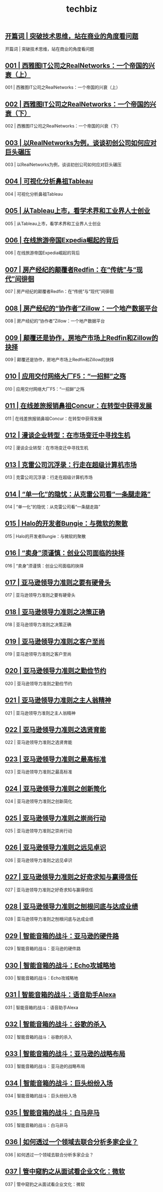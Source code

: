 
#+title: techbiz
#+options: num:nil 


** [[https://time.geekbang.org/column/article/49][开篇词 | 突破技术思维，站在商业的角度看问题]]

开篇词 | 突破技术思维，站在商业的角度看问题

** [[https://time.geekbang.org/column/article/34][001 | 西雅图IT公司之RealNetworks：一个帝国的兴衰（上）]]

001 | 西雅图IT公司之RealNetworks：一个帝国的兴衰（上）

** [[https://time.geekbang.org/column/article/39][002 | 西雅图IT公司之RealNetworks：一个帝国的兴衰（下）]]

002 | 西雅图IT公司之RealNetworks：一个帝国的兴衰（下）

** [[https://time.geekbang.org/column/article/314][003 | 以RealNetworks为例，谈谈初创公司如何应对巨头碾压]]

003 | 以RealNetworks为例，谈谈初创公司如何应对巨头碾压

** [[https://time.geekbang.org/column/article/415][004 | 可视化分析鼻祖Tableau]]

004 | 可视化分析鼻祖Tableau

** [[https://time.geekbang.org/column/article/473][005 | 从Tableau上市，看学术界和工业界人士创业]]

005 | 从Tableau上市，看学术界和工业界人士创业

** [[https://time.geekbang.org/column/article/557][006 | 在线旅游帝国Expedia崛起的背后]]

006 | 在线旅游帝国Expedia崛起的背后

** [[https://time.geekbang.org/column/article/1047][007 | 房产经纪的颠覆者Redfin：在“传统”与“现代”间徘徊]]

007 | 房产经纪的颠覆者Redfin：在“传统”与“现代”间徘徊

** [[https://time.geekbang.org/column/article/1048][008 | 房产经纪的“协作者”Zillow：一个地产数据平台]]

008 | 房产经纪的“协作者”Zillow：一个地产数据平台

** [[https://time.geekbang.org/column/article/1049][009 | 颠覆还是协作，房地产市场上Redfin和Zillow的抉择]]

009 | 颠覆还是协作，房地产市场上Redfin和Zillow的抉择

** [[https://time.geekbang.org/column/article/1282][010 | 应用交付网络大厂F5：“一招鲜”之殇]]

010 | 应用交付网络大厂F5：“一招鲜”之殇

** [[https://time.geekbang.org/column/article/1288][011 | 在线差旅报销鼻祖Concur：在转型中获得发展]]

011 | 在线差旅报销鼻祖Concur：在转型中获得发展

** [[https://time.geekbang.org/column/article/1289][012 | 漫谈企业转型：在市场变迁中寻找生机]]

012 | 漫谈企业转型：在市场变迁中寻找生机

** [[https://time.geekbang.org/column/article/1395][013 | 克雷公司沉浮录：行走在超级计算机市场]]

013 | 克雷公司沉浮录：行走在超级计算机市场

** [[https://time.geekbang.org/column/article/1532][014 | “单一化”的隐忧：从克雷公司看“一条腿走路”]]

014 | “单一化”的隐忧：从克雷公司看“一条腿走路”

** [[https://time.geekbang.org/column/article/1574][015 | Halo的开发者Bungie：与微软的聚散]]

015 | Halo的开发者Bungie：与微软的聚散

** [[https://time.geekbang.org/column/article/1575][016 | “卖身”须谨慎：创业公司面临的抉择]]

016 | “卖身”须谨慎：创业公司面临的抉择

** [[https://time.geekbang.org/column/article/619][017 | 亚马逊领导力准则之要有硬骨头]]

017 | 亚马逊领导力准则之要有硬骨头

** [[https://time.geekbang.org/column/article/1571][018 | 亚马逊领导力准则之决策正确]]

018 | 亚马逊领导力准则之决策正确

** [[https://time.geekbang.org/column/article/1803][019 | 亚马逊领导力准则之客户至尚]]

019 | 亚马逊领导力准则之客户至尚

** [[https://time.geekbang.org/column/article/2693][020 | 亚马逊领导力准则之勤俭节约]]

020 | 亚马逊领导力准则之勤俭节约

** [[https://time.geekbang.org/column/article/3674][021 | 亚马逊领导力准则之主人翁精神]]

021 | 亚马逊领导力准则之主人翁精神

** [[https://time.geekbang.org/column/article/5196][022 | 亚马逊领导力准则之选贤育能]]

022 | 亚马逊领导力准则之选贤育能

** [[https://time.geekbang.org/column/article/5572][023 | 亚马逊领导力准则之最高标准]]

023 | 亚马逊领导力准则之最高标准

** [[https://time.geekbang.org/column/article/5722][024 | 亚马逊领导力准则之创新简化]]

024 | 亚马逊领导力准则之创新简化

** [[https://time.geekbang.org/column/article/6179][025 | 亚马逊领导力准则之崇尚行动]]

025 | 亚马逊领导力准则之崇尚行动

** [[https://time.geekbang.org/column/article/6337][026 | 亚马逊领导力准则之远见卓识]]

026 | 亚马逊领导力准则之远见卓识

** [[https://time.geekbang.org/column/article/6760][027 | 亚马逊领导力准则之好奇求知与赢得信任]]

027 | 亚马逊领导力准则之好奇求知与赢得信任

** [[https://time.geekbang.org/column/article/6984][028 | 亚马逊领导力准则之刨根问底与达成业绩]]

028 | 亚马逊领导力准则之刨根问底与达成业绩

** [[https://time.geekbang.org/column/article/1875][029 | 智能音箱的战斗：亚马逊的硬件路]]

029 | 智能音箱的战斗：亚马逊的硬件路

** [[https://time.geekbang.org/column/article/1876][030 | 智能音箱的战斗：Echo攻城略地]]

030 | 智能音箱的战斗：Echo攻城略地

** [[https://time.geekbang.org/column/article/1877][031 | 智能音箱的战斗：语音助手Alexa]]

031 | 智能音箱的战斗：语音助手Alexa

** [[https://time.geekbang.org/column/article/1878][032 | 智能音箱的战斗：谷歌的杀入]]

032 | 智能音箱的战斗：谷歌的杀入

** [[https://time.geekbang.org/column/article/1879][033 | 智能音箱的战斗：亚马逊的战略布局]]

033 | 智能音箱的战斗：亚马逊的战略布局

** [[https://time.geekbang.org/column/article/1880][034 | 智能音箱的战斗：巨头纷纷入场]]

034 | 智能音箱的战斗：巨头纷纷入场

** [[https://time.geekbang.org/column/article/1881][035 | 智能音箱的战斗：白马非马]]

035 | 智能音箱的战斗：白马非马

** [[https://time.geekbang.org/column/article/2328][036 | 如何透过一个领域去联合分析多家企业？]]

036 | 如何透过一个领域去联合分析多家企业？

** [[https://time.geekbang.org/column/article/4321][037 | 管中窥豹之从面试看企业文化：微软]]

037 | 管中窥豹之从面试看企业文化：微软

** [[https://time.geekbang.org/column/article/4339][038 | 管中窥豹之从面试看企业文化：亚马逊]]

038 | 管中窥豹之从面试看企业文化：亚马逊

** [[https://time.geekbang.org/column/article/4344][039 | 管中窥豹之从面试看企业文化：谷歌]]

039 | 管中窥豹之从面试看企业文化：谷歌

** [[https://time.geekbang.org/column/article/4346][040 | 管中窥豹之从面试看企业文化：甲骨文]]

040 | 管中窥豹之从面试看企业文化：甲骨文

** [[https://time.geekbang.org/column/article/4351][041 | 管中窥豹之从面试看企业文化：Facebook]]

041 | 管中窥豹之从面试看企业文化：Facebook

** [[https://time.geekbang.org/column/article/4477][042 | 透过企业用人之道看企业发展]]

042 | 透过企业用人之道看企业发展

** [[https://time.geekbang.org/column/article/4999][043 | 办公软件的战斗：开篇]]

043 | 办公软件的战斗：开篇

** [[https://time.geekbang.org/column/article/5094][044 | VisiCalc：第一个电子表格软件的诞生]]

044 | VisiCalc：第一个电子表格软件的诞生

** [[https://time.geekbang.org/column/article/5349][045 | WordStar：第一个字处理软件的故事]]

045 | WordStar：第一个字处理软件的故事

** [[https://time.geekbang.org/column/article/5524][046 | 微软：办公软件战场的螳螂]]

046 | 微软：办公软件战场的螳螂

** [[https://time.geekbang.org/column/article/5635][047 | WordPerfect：字处理软件的新秀]]

047 | WordPerfect：字处理软件的新秀

** [[https://time.geekbang.org/column/article/5711][048 | Lotus 1-2-3：莲花公司的电子表格帝国]]

048 | Lotus 1-2-3：莲花公司的电子表格帝国

** [[https://time.geekbang.org/column/article/5826][049 | 红狮会战：微软的反击]]

049 | 红狮会战：微软的反击

** [[https://time.geekbang.org/column/article/6053][050 | 大杀器Lotus Notes 和被收购的莲花公司]]

050 | 大杀器Lotus Notes 和被收购的莲花公司

** [[https://time.geekbang.org/column/article/6185][051 | 无敌寂寞的微软之为创新而创新]]

051 | 无敌寂寞的微软之为创新而创新

** [[https://time.geekbang.org/column/article/6333][052 | 办公软件的新时代：微软和谷歌的战斗]]

052 | 办公软件的新时代：微软和谷歌的战斗

** [[https://time.geekbang.org/column/article/6534][053 | 异军突起的Slack]]

053 | 异军突起的Slack

** [[https://time.geekbang.org/column/article/6542][054 | 办公软件战斗的启示：内忧总是强于外患]]

054 | 办公软件战斗的启示：内忧总是强于外患

** [[https://time.geekbang.org/column/article/6764][055 | 办公软件战斗的启示：敌人的出现常常出其不意]]

055 | 办公软件战斗的启示：敌人的出现常常出其不意

** [[https://time.geekbang.org/column/article/3675][056 | 半条命的Dota帝国Valve：半条命]]

056 | 半条命的Dota帝国Valve：半条命

** [[https://time.geekbang.org/column/article/3676][057 | 半条命的Dota帝国Valve：Steam平台]]

057 | 半条命的Dota帝国Valve：Steam平台

** [[https://time.geekbang.org/column/article/3677][058 | 半条命的Dota帝国Valve：Dota 2]]

058 | 半条命的Dota帝国Valve：Dota 2

** [[https://time.geekbang.org/column/article/3678][059 | 半条命的Dota帝国Valve：无领导管理]]

059 | 半条命的Dota帝国Valve：无领导管理

** [[https://time.geekbang.org/column/article/3679][060 | 半条命的Dota帝国Valve：虚拟现实]]

060 | 半条命的Dota帝国Valve：虚拟现实

** [[https://time.geekbang.org/column/article/4209][061 | Gabe Newell：Valve帝国制度的利弊]]

061 | Gabe Newell：Valve帝国制度的利弊

** [[https://time.geekbang.org/column/article/321][062 | 文档数据库的缔造者MongoDB（上）]]

062 | 文档数据库的缔造者MongoDB（上）

** [[https://time.geekbang.org/column/article/326][063 | 文档数据库的缔造者MongoDB（下）]]

063 | 文档数据库的缔造者MongoDB（下）

** [[https://time.geekbang.org/column/article/333][064 | 以MongoDB为例，看基础架构类产品创业]]

064 | 以MongoDB为例，看基础架构类产品创业

** [[https://time.geekbang.org/column/article/401][065 | 直面MongoDB，谈微软的NoSQL战略]]

065 | 直面MongoDB，谈微软的NoSQL战略

** [[https://time.geekbang.org/column/article/620][066 | Hadoop三国之魏国Cloudera]]

066 | Hadoop三国之魏国Cloudera

** [[https://time.geekbang.org/column/article/622][067 | Hadoop三国之吴国MapR]]

067 | Hadoop三国之吴国MapR

** [[https://time.geekbang.org/column/article/623][068 | Hadoop三国之蜀国Hortonworks]]

068 | Hadoop三国之蜀国Hortonworks

** [[https://time.geekbang.org/column/article/624][069 | Hadoop及其发行商的未来]]

069 | Hadoop及其发行商的未来

** [[https://time.geekbang.org/column/article/7140][070 | 谷歌的大数据路：从“三驾马车”到一无所有]]

070 | 谷歌的大数据路：从“三驾马车”到一无所有

** [[https://time.geekbang.org/column/article/7291][071 | 谷歌的大数据路：一场影响深远的论战]]

071 | 谷歌的大数据路：一场影响深远的论战

** [[https://time.geekbang.org/column/article/7487][072 | 谷歌的大数据路：谷歌的“黑科技”]]

072 | 谷歌的大数据路：谷歌的“黑科技”

** [[https://time.geekbang.org/column/article/7493][073 | 如何读懂类似谷歌“三驾马车”这样的技术论文？]]

073 | 如何读懂类似谷歌“三驾马车”这样的技术论文？

** [[https://time.geekbang.org/column/article/7705][074 | 雅虎：大数据领域的“活雷锋”]]

074 | 雅虎：大数据领域的“活雷锋”

** [[https://time.geekbang.org/column/article/7964][075 | IBM的大数据路之起早贪黑赶了晚集]]

075 | IBM的大数据路之起早贪黑赶了晚集

** [[https://time.geekbang.org/column/article/7965][076 | 社交公司们的大数据贡献]]

076 | 社交公司们的大数据贡献

** [[https://time.geekbang.org/column/article/8211][077 | 微软的大数据发展史：微软硅谷研究院]]

077 | 微软的大数据发展史：微软硅谷研究院

** [[https://time.geekbang.org/column/article/8212][078 | 微软的大数据发展史：必应的Cosmos]]

078 | 微软的大数据发展史：必应的Cosmos

** [[https://time.geekbang.org/column/article/8468][079 | 微软的大数据发展史：Azure的大数据发展]]

079 | 微软的大数据发展史：Azure的大数据发展

** [[https://time.geekbang.org/column/article/8570][080 | 亚马逊的大数据故事：从先驱者到插管吸血开源]]

080 | 亚马逊的大数据故事：从先驱者到插管吸血开源

** [[https://time.geekbang.org/column/article/8747][081 | 亚马逊的大数据故事：创新和拿来并存的云服务]]

081 | 亚马逊的大数据故事：创新和拿来并存的云服务

** [[https://time.geekbang.org/column/article/8770][082 | 阿里巴巴的大数据故事：数据分析平台发展史]]

082 | 阿里巴巴的大数据故事：数据分析平台发展史

** [[https://time.geekbang.org/column/article/9015][083 | 阿里巴巴的大数据故事：流计算引擎发展史]]

083 | 阿里巴巴的大数据故事：流计算引擎发展史

** [[https://time.geekbang.org/column/article/9017][084 | 大公司的大数据战略得失：自建轮子成本高]]

084 | 大公司的大数据战略得失：自建轮子成本高

** [[https://time.geekbang.org/column/article/9019][085 | 大公司的大数据战略得失：抱团取暖难敌插管吸血者]]

085 | 大公司的大数据战略得失：抱团取暖难敌插管吸血者

** [[https://time.geekbang.org/column/article/9327][086 | Palantir：神秘的大数据独角兽]]

086 | Palantir：神秘的大数据独角兽

** [[https://time.geekbang.org/column/article/9328][087| Splunk：机器大数据的分析帝国]]

087| Splunk：机器大数据的分析帝国

** [[https://time.geekbang.org/column/article/2412][088 | Confluent：在Kafka上飞驰的数据交换者]]

088 | Confluent：在Kafka上飞驰的数据交换者

** [[https://time.geekbang.org/column/article/9329][089 | Powerset：HBase的老东家]]

089 | Powerset：HBase的老东家

** [[https://time.geekbang.org/column/article/9889][090 | Cassandra和DataStax的故事]]

090 | Cassandra和DataStax的故事

** [[https://time.geekbang.org/column/article/10041][091 | Databricks之Spark的数据金砖王国]]

091 | Databricks之Spark的数据金砖王国

** [[https://time.geekbang.org/column/article/10052][092 | Data Artisans：浴火重生的新一代大数据计算引擎Flink]]

092 | Data Artisans：浴火重生的新一代大数据计算引擎Flink

** [[https://time.geekbang.org/column/article/10054][093 | Dremio:在Drill和Arrow上的大数据公司]]

093 | Dremio:在Drill和Arrow上的大数据公司

** [[https://time.geekbang.org/column/article/10056][094 | Imply：基于Druid的大数据分析公司]]

094 | Imply：基于Druid的大数据分析公司

** [[https://time.geekbang.org/column/article/10058][095 | Kyligence：阿帕奇麒麟背后的大数据公司]]

095 | Kyligence：阿帕奇麒麟背后的大数据公司

** [[https://time.geekbang.org/column/article/10059][096 | Snowflake:云端的弹性数据仓库]]

096 | Snowflake:云端的弹性数据仓库

** [[https://time.geekbang.org/column/article/10942][097 | TiDB：一个国产新数据库的创业故事]]

097 | TiDB：一个国产新数据库的创业故事

** [[https://time.geekbang.org/column/article/10945][098 | 大数据创业公司的前景：红海创业多艰辛]]

098 | 大数据创业公司的前景：红海创业多艰辛

** [[https://time.geekbang.org/column/article/10946][099 | 如何通过企业技术积累去分析一家企业？]]

099 | 如何通过企业技术积累去分析一家企业？

